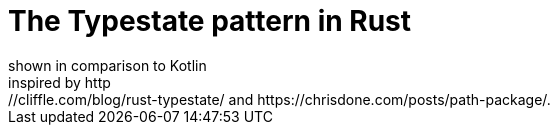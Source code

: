 = The Typestate pattern in Rust
shown in comparison to Kotlin
inspired by http://cliffle.com/blog/rust-typestate/ and https://chrisdone.com/posts/path-package/.
